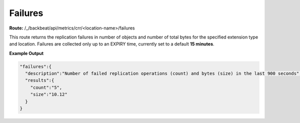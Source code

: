 Failures
========

**Route:** /_/backbeat/api/metrics/crr/<location-name>/failures

This route returns the replication failures in number of objects and
number of total bytes for the specified extension type and location.
Failures are collected only up to an EXPIRY time, currently set to a
default **15 minutes**.

**Example Output**

.. code::

  "failures":{
    "description":"Number of failed replication operations (count) and bytes (size) in the last 900 seconds",
    "results":{
      "count":"5",
      "size":"10.12"
    }
  }
